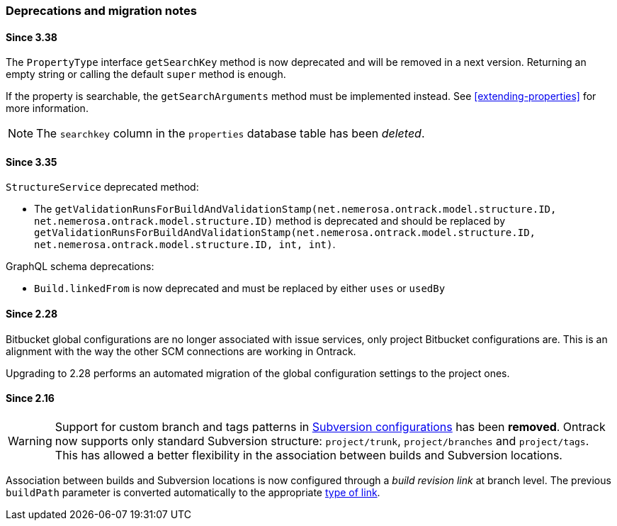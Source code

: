 [[appendix-deprecations]]
=== Deprecations and migration notes

[[appendix-deprecations-3.38]]
==== Since 3.38

The `PropertyType` interface `getSearchKey` method is now deprecated
and will be removed in a next version. Returning an empty string
or calling the default `super` method is enough.

If the property is searchable, the `getSearchArguments` method
must be implemented instead. See <<extending-properties>> for more
information.

[NOTE]
====
The `searchkey` column in the `properties` database table has been
_deleted_.
====

[[appendix-deprecations-3.35]]
==== Since 3.35

`StructureService` deprecated method:

* The
`getValidationRunsForBuildAndValidationStamp(net.nemerosa.ontrack.model.structure.ID, net.nemerosa.ontrack.model.structure.ID)`
method is deprecated and should be replaced by
`getValidationRunsForBuildAndValidationStamp(net.nemerosa.ontrack.model.structure.ID, net.nemerosa.ontrack.model.structure.ID, int, int)`.

GraphQL schema deprecations:

* `Build.linkedFrom` is now deprecated and must be replaced by either
  `uses` or `usedBy`

[[appendix-deprecations-2.28]]
==== Since 2.28

Bitbucket global configurations are no longer associated with issue services,
only project Bitbucket configurations are. This is an alignment with the way
the other SCM connections are working in Ontrack.

Upgrading to 2.28 performs an automated migration of the global configuration
settings to the project ones.

[[appendix-deprecations-2.16]]
==== Since 2.16

WARNING: Support for custom branch and tags patterns in
         <<usage-subversion,Subversion configurations>> has been **removed**.
         Ontrack now supports only standard Subversion structure:
         `project/trunk`, `project/branches` and `project/tags`. This has
         allowed a better flexibility in the association between builds and
         Subversion locations.

Association between builds and Subversion locations is now configured through
a _build revision link_ at branch level. The previous `buildPath` parameter is
converted automatically to the appropriate <<usage-subversion,type of link>>.
